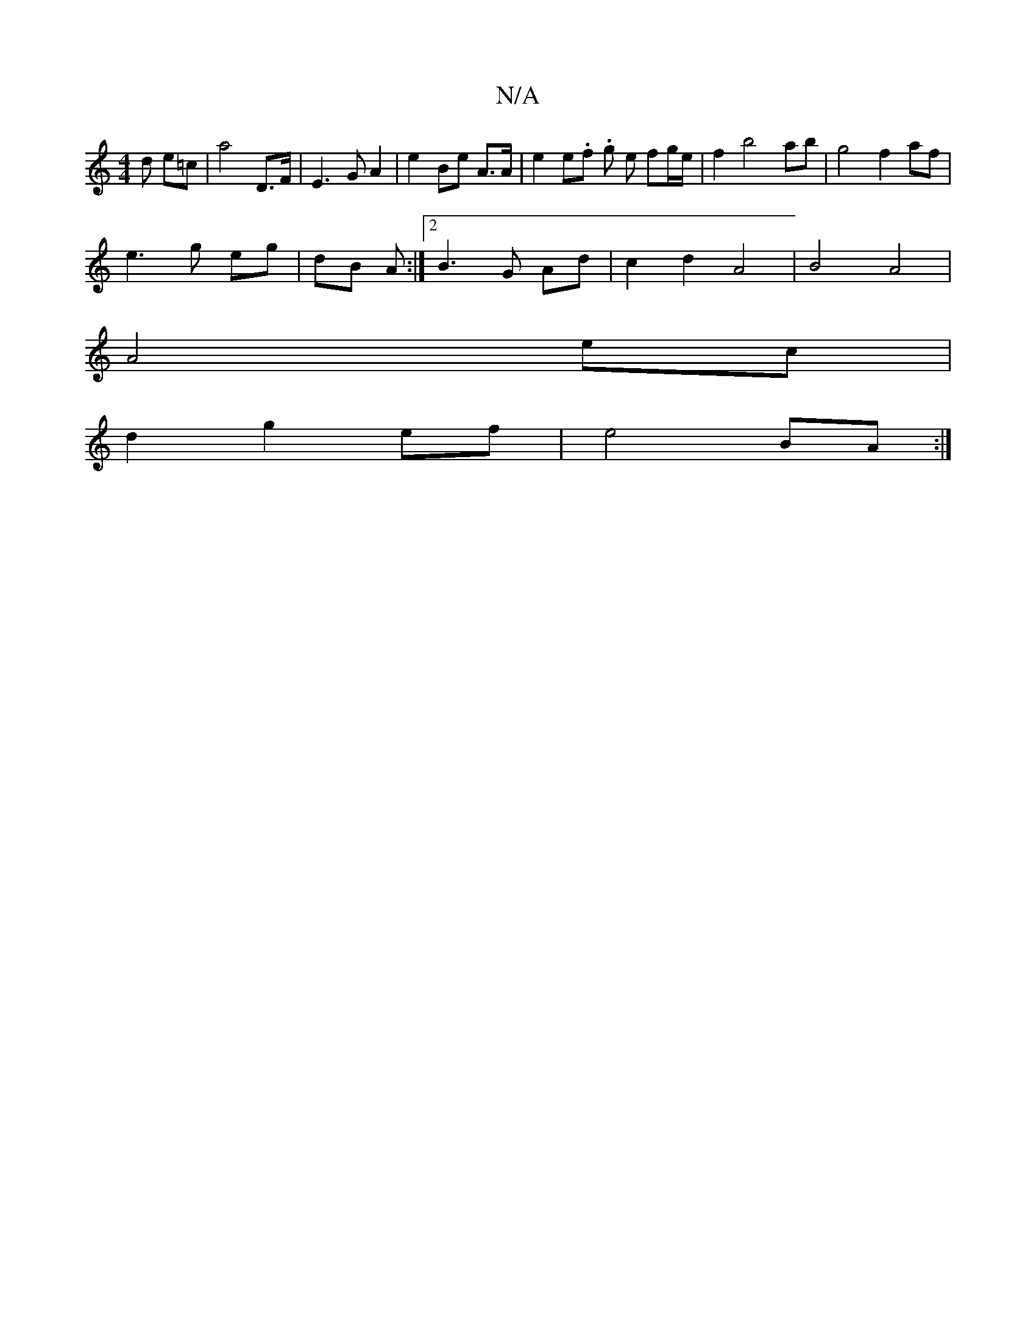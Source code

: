 X:1
T:N/A
M:4/4
R:N/A
K:Cmajor
d e=c | a4 D>F | E3 G A2 | e2 Be A>A | e2 e.f .g e fg/e/ | f2 b4 ab | g4 f2 af |
e3 g eg | dB A :|[2 B3 G- Ad | c2 d2 A4 | B4 A4|
A4 ec |
d2g2 ef | e4 BA :|

A,D|G,3 A Bc | e4-c>Bc dfa|gfe fef (3feB A